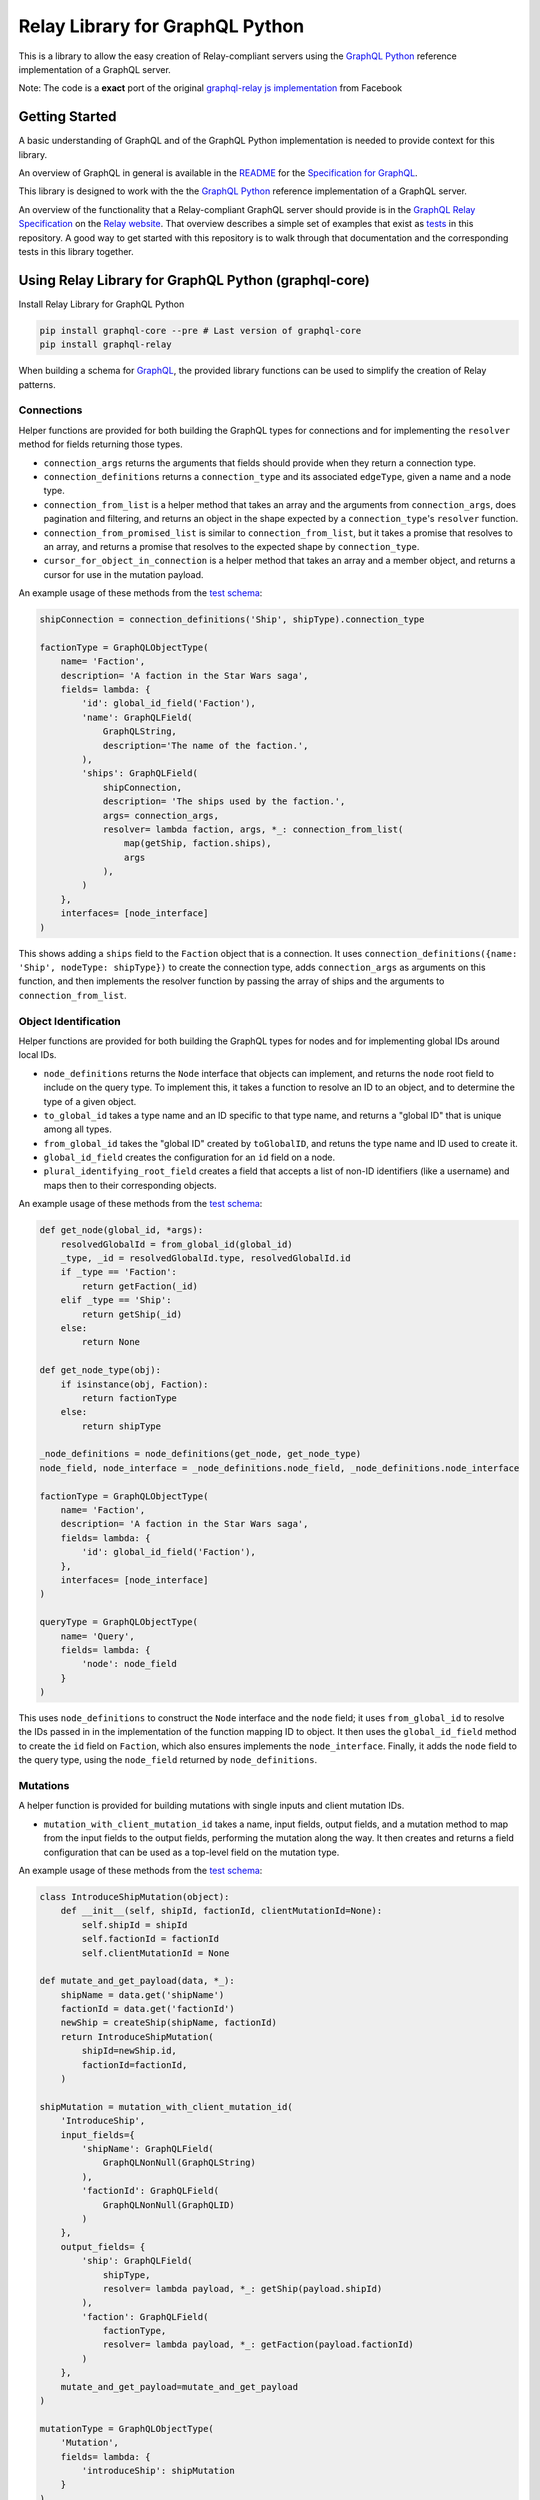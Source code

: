 Relay Library for GraphQL Python
================================

This is a library to allow the easy creation of Relay-compliant servers
using the `GraphQL Python <https://github.com/graphql-python/graphql-core>`__
reference implementation of a GraphQL server.

Note: The code is a **exact** port of the original `graphql-relay js
implementation <https://github.com/graphql/graphql-relay-js>`__ from
Facebook

|Build Status| |Coverage Status|

Getting Started
---------------

A basic understanding of GraphQL and of the GraphQL Python
implementation is needed to provide context for this library.

An overview of GraphQL in general is available in the
`README <https://github.com/graphql-python/graphql-core/blob/master/README.md>`__
for the `Specification for
GraphQL <https://github.com/graphql-python/graphql-core>`__.

This library is designed to work with the the `GraphQL
Python <https://github.com/graphql-python/graphql-core>`__ reference
implementation of a GraphQL server.

An overview of the functionality that a Relay-compliant GraphQL server
should provide is in the `GraphQL Relay
Specification <https://facebook.github.io/relay/docs/graphql-relay-specification.html>`__
on the `Relay website <https://facebook.github.io/relay/>`__. That
overview describes a simple set of examples that exist as
`tests <tests>`__ in this repository. A good way to get started with
this repository is to walk through that documentation and the
corresponding tests in this library together.

Using Relay Library for GraphQL Python (graphql-core)
---------------------------------------------------

Install Relay Library for GraphQL Python

.. code:: sh

    pip install graphql-core --pre # Last version of graphql-core
    pip install graphql-relay

When building a schema for
`GraphQL <https://github.com/graphql-python/graphql-core>`__, the provided library
functions can be used to simplify the creation of Relay patterns.

Connections
~~~~~~~~~~~

Helper functions are provided for both building the GraphQL types for
connections and for implementing the ``resolver`` method for fields
returning those types.

-  ``connection_args`` returns the arguments that fields should provide
   when they return a connection type.
-  ``connection_definitions`` returns a ``connection_type`` and its
   associated ``edgeType``, given a name and a node type.
-  ``connection_from_list`` is a helper method that takes an array and
   the arguments from ``connection_args``, does pagination and filtering,
   and returns an object in the shape expected by a ``connection_type``'s
   ``resolver`` function.
-  ``connection_from_promised_list`` is similar to
   ``connection_from_list``, but it takes a promise that resolves to an
   array, and returns a promise that resolves to the expected shape by
   ``connection_type``.
-  ``cursor_for_object_in_connection`` is a helper method that takes an
   array and a member object, and returns a cursor for use in the
   mutation payload.

An example usage of these methods from the `test
schema <tests/starwars/schema.py>`__:

.. code:: python

    shipConnection = connection_definitions('Ship', shipType).connection_type

    factionType = GraphQLObjectType(
        name= 'Faction',
        description= 'A faction in the Star Wars saga',
        fields= lambda: {
            'id': global_id_field('Faction'),
            'name': GraphQLField(
                GraphQLString,
                description='The name of the faction.',
            ),
            'ships': GraphQLField(
                shipConnection,
                description= 'The ships used by the faction.',
                args= connection_args,
                resolver= lambda faction, args, *_: connection_from_list(
                    map(getShip, faction.ships),
                    args
                ),
            )
        },
        interfaces= [node_interface]
    )

This shows adding a ``ships`` field to the ``Faction`` object that is a
connection. It uses
``connection_definitions({name: 'Ship', nodeType: shipType})`` to create
the connection type, adds ``connection_args`` as arguments on this
function, and then implements the resolver function by passing the array
of ships and the arguments to ``connection_from_list``.

Object Identification
~~~~~~~~~~~~~~~~~~~~~

Helper functions are provided for both building the GraphQL types for
nodes and for implementing global IDs around local IDs.

-  ``node_definitions`` returns the ``Node`` interface that objects can
   implement, and returns the ``node`` root field to include on the
   query type. To implement this, it takes a function to resolve an ID
   to an object, and to determine the type of a given object.
-  ``to_global_id`` takes a type name and an ID specific to that type
   name, and returns a "global ID" that is unique among all types.
-  ``from_global_id`` takes the "global ID" created by ``toGlobalID``, and
   retuns the type name and ID used to create it.
-  ``global_id_field`` creates the configuration for an ``id`` field on a
   node.
-  ``plural_identifying_root_field`` creates a field that accepts a list of
   non-ID identifiers (like a username) and maps then to their
   corresponding objects.

An example usage of these methods from the `test
schema <tests/starwars/schema.py>`__:

.. code:: python

    def get_node(global_id, *args):
        resolvedGlobalId = from_global_id(global_id)
        _type, _id = resolvedGlobalId.type, resolvedGlobalId.id
        if _type == 'Faction':
            return getFaction(_id)
        elif _type == 'Ship':
            return getShip(_id)
        else:
            return None

    def get_node_type(obj):
        if isinstance(obj, Faction):
            return factionType
        else:
            return shipType

    _node_definitions = node_definitions(get_node, get_node_type)
    node_field, node_interface = _node_definitions.node_field, _node_definitions.node_interface

    factionType = GraphQLObjectType(
        name= 'Faction',
        description= 'A faction in the Star Wars saga',
        fields= lambda: {
            'id': global_id_field('Faction'),
        },
        interfaces= [node_interface]
    )

    queryType = GraphQLObjectType(
        name= 'Query',
        fields= lambda: {
            'node': node_field
        }
    )

This uses ``node_definitions`` to construct the ``Node`` interface and
the ``node`` field; it uses ``from_global_id`` to resolve the IDs passed
in in the implementation of the function mapping ID to object. It then
uses the ``global_id_field`` method to create the ``id`` field on
``Faction``, which also ensures implements the ``node_interface``.
Finally, it adds the ``node`` field to the query type, using the
``node_field`` returned by ``node_definitions``.

Mutations
~~~~~~~~~

A helper function is provided for building mutations with single inputs
and client mutation IDs.

-  ``mutation_with_client_mutation_id`` takes a name, input fields, output
   fields, and a mutation method to map from the input fields to the
   output fields, performing the mutation along the way. It then creates
   and returns a field configuration that can be used as a top-level
   field on the mutation type.

An example usage of these methods from the `test
schema <tests/starwars/schema.py>`__:

.. code:: python

    class IntroduceShipMutation(object):
        def __init__(self, shipId, factionId, clientMutationId=None):
            self.shipId = shipId
            self.factionId = factionId
            self.clientMutationId = None

    def mutate_and_get_payload(data, *_):
        shipName = data.get('shipName')
        factionId = data.get('factionId')
        newShip = createShip(shipName, factionId)
        return IntroduceShipMutation(
            shipId=newShip.id,
            factionId=factionId,
        )

    shipMutation = mutation_with_client_mutation_id(
        'IntroduceShip',
        input_fields={
            'shipName': GraphQLField(
                GraphQLNonNull(GraphQLString)
            ),
            'factionId': GraphQLField(
                GraphQLNonNull(GraphQLID)
            )
        },
        output_fields= {
            'ship': GraphQLField(
                shipType,
                resolver= lambda payload, *_: getShip(payload.shipId)
            ),
            'faction': GraphQLField(
                factionType,
                resolver= lambda payload, *_: getFaction(payload.factionId)
            )
        },
        mutate_and_get_payload=mutate_and_get_payload
    )

    mutationType = GraphQLObjectType(
        'Mutation',
        fields= lambda: {
            'introduceShip': shipMutation
        }
    )

This code creates a mutation named ``IntroduceShip``, which takes a
faction ID and a ship name as input. It outputs the ``Faction`` and the
``Ship`` in question. ``mutate_and_get_payload`` then gets an object with a
property for each input field, performs the mutation by constructing the
new ship, then returns an object that will be resolved by the output
fields.

Our mutation type then creates the ``introduceShip`` field using the
return value of ``mutation_with_client_mutation_id``.

Contributing
------------

After cloning this repo, ensure dependencies are installed by running:

.. code:: sh

    python setup.py install

After developing, the full test suite can be evaluated by running:

.. code:: sh

    python setup.py test # Use --pytest-args="-v -s" for verbose mode

.. |Build Status| image:: https://travis-ci.org/graphql-python/graphql-relay-py.svg?branch=master
   :target: https://travis-ci.org/graphql-python/graphql-relay-py
.. |Coverage Status| image:: https://coveralls.io/repos/graphql-python/graphql-relay-py/badge.svg?branch=master&service=github
   :target: https://coveralls.io/github/graphql-python/graphql-relay-py?branch=master


